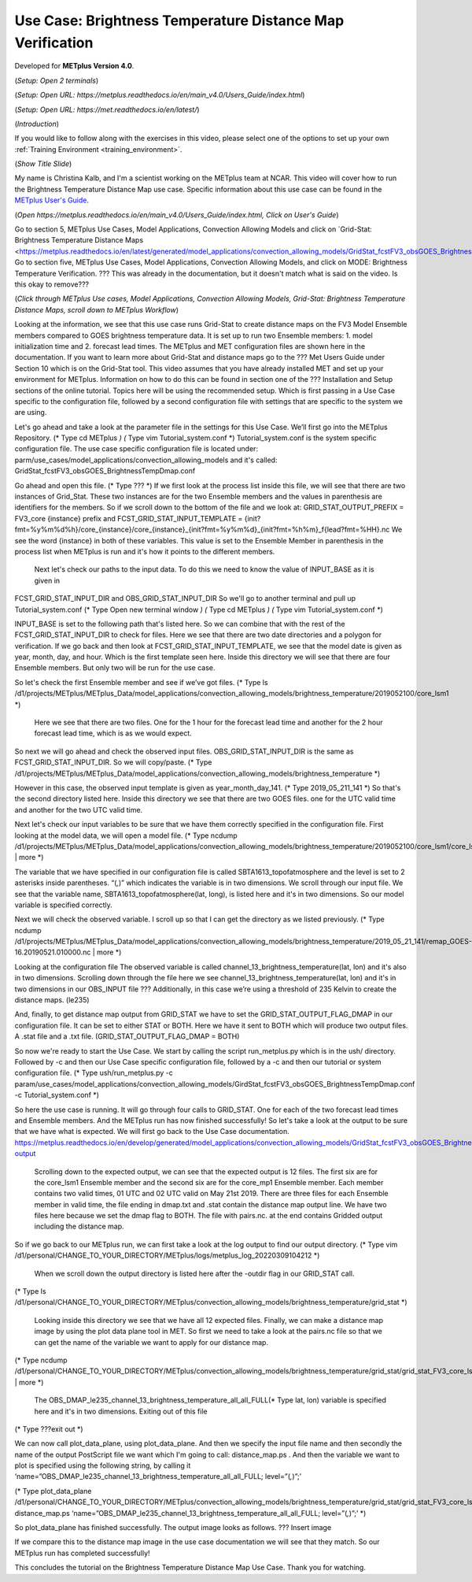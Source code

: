 .. _metplus_use_case_brightness_temperature_distance_map:

Use Case: Brightness Temperature Distance Map Verification
==========================================================

.. raw:: html

  <iframe width="560" height="315" src="https://www.youtube.com/embed/vKQwNBx7OmY" title="YouTube video player" frameborder="0" allow="accelerometer; autoplay; clipboard-write; encrypted-media; gyroscope; picture-in-picture" allowfullscreen></iframe>

Developed for **METplus Version 4.0**.

(*Setup: Open 2 terminals*)

(*Setup: Open URL: https://metplus.readthedocs.io/en/main_v4.0/Users_Guide/index.html*)

(*Setup: Open URL: https://met.readthedocs.io/en/latest/*)


(*Introduction*)

If you would like to follow along with the exercises in this video, please select one of the options to set up your own
:ref:`Training Environment <training_environment>`.

(*Show Title Slide*)

My name is Christina Kalb, and I'm a scientist working on the METplus team at NCAR.  This video will cover how to run the Brightness Temperature Distance Map use case.  
Specific information about this use case can be found in the `METplus User's Guide <https://metplus.readthedocs.io/en/main_v4.0/Users_Guide>`_. 

(*Open https://metplus.readthedocs.io/en/main_v4.0/Users_Guide/index.html, Click on User's Guide*)

Go to section 5, METplus Use Cases, Model Applications, Convection Allowing Models and click on `Grid-Stat: Brightness Temperature Distance Maps <https://metplus.readthedocs.io/en/latest/generated/model_applications/convection_allowing_models/GridStat_fcstFV3_obsGOES_BrightnessTempDmap.html>_. 
Go to section five, METplus Use Cases, Model Applications, Convection Allowing Models, and click on MODE: Brightness Temperature Verification.  ??? This was already in the documentation, but it doesn't match what is said on the video.  Is this okay to remove???

(*Click through 
METplus Use cases, Model Applications, Convection Allowing Models, Grid-Stat: Brightness Temperature Distance Maps, scroll down to METplus Workflow*)

Looking at the information, we see that this use case runs Grid-Stat to create distance maps on the FV3 Model Ensemble members compared to GOES brightness temperature data. It is set up to run two Ensemble members: 
1. model initialization time and 
2. forecast lead times. 
The METplus and MET configuration files are shown here in the documentation. If you want to learn more about Grid-Stat and distance maps go to the ??? Met Users Guide under Section 10 which is on the Grid-Stat tool. This video assumes that you have already installed MET and set up your environment for METplus. Information on how to do this can be found in section one of the ??? Installation and Setup sections of the online tutorial. Topics here will be using the recommended setup. Which is first passing in a Use Case specific to the configuration file, followed by a second configuration file with settings that are specific to the system we are using. 

Let's go ahead and take a look at the parameter file in the settings for this Use Case. We’ll first go into the METplus Repository.   
(* Type cd METplus *)
(* Type vim Tutorial_system.conf *)
Tutorial_system.conf is the system specific configuration file.  The use case specific configuration file is located under: parm/use_cases/model_applications/convection_allowing_models 
and it's called: 
GridStat_fcstFV3_obsGOES_BrightnessTempDmap.conf 

Go ahead and open this file. 
(* Type ??? *)
If we first look at the process list inside this file, we will see that there are two instances of Grid_Stat. These two instances are for the two Ensemble members and the values in parenthesis are identifiers for the members. So if we scroll down to the bottom of the file and we look at:
GRID_STAT_OUTPUT_PREFIX = FV3_core {instance} 
prefix and
FCST_GRID_STAT_INPUT_TEMPLATE = {init?fmt=%y%m%d%h}/core_{instance}/core_{instance}_{init?fmt=%y%m%d}_{init?fmt=%h%m}_f{lead?fmt=%HH}.nc
We see the word {instance} in both of these variables. This value is set to the Ensemble Member in parenthesis in the process list when METplus is run and it's how it points to the different members.

 Next let's check our paths to the input data. To do this we need to know the value of INPUT_BASE as it is given in 
FCST_GRID_STAT_INPUT_DIR and
OBS_GRID_STAT_INPUT_DIR
So we'll go to another terminal and pull up Tutorial_system.conf 
(* Type Open new terminal window *)
(* Type cd METplus *)
(* Type vim Tutorial_system.conf *)

INPUT_BASE is set to the following path that's listed here. So we can combine that with the rest of the FCST_GRID_STAT_INPUT_DIR
to check for files. Here we see that there are two date directories and a polygon for verification. If we go back and then look at FCST_GRID_STAT_INPUT_TEMPLATE, we see that the model date is given as year, month, day, and hour. Which is the first template seen here. Inside this directory we will see that there are four Ensemble members. But only two will be run for the use case. 

So let's check the first Ensemble member and see if we’ve got files.
(* Type ls /d1/projects/METplus/METplus_Data/model_applications/convection_allowing_models/brightness_temperature/2019052100/core_lsm1 *)
 Here we see that there are two files. One for the 1 hour for the forecast lead time and another for the 2 hour forecast lead time, which is as we would expect. 

So next we will go ahead and check the observed input files. OBS_GRID_STAT_INPUT_DIR  is the same as FCST_GRID_STAT_INPUT_DIR.  So we will copy/paste.
(* Type /d1/projects/METplus/METplus_Data/model_applications/convection_allowing_models/brightness_temperature *)

However in this case, the observed input template is given as year_month_day_141. 
(* Type 2019_05_211_141 *)
So that's the second directory listed here. Inside this directory we see that there are two GOES files. 
one for the UTC valid time and another for the two UTC valid time. 

Next let's check our input variables to be sure that we have them correctly specified in the configuration file. First looking at the model data, we will open a model file.
(* Type ncdump /d1/projects/METplus/METplus_Data/model_applications/convection_allowing_models/brightness_temperature/2019052100/core_lsm1/core_lsm1_20190521_0000_f01.nc | more *)

The variable that we have specified in our configuration file is called SBTA1613_topofatmosphere and the level is set to 2 asterisks inside parentheses. “(*,*)” which indicates the variable is in two dimensions. We scroll through our input file. We see that the variable name, SBTA1613_topofatmosphere(lat, long), is listed here and it's in two dimensions. So our model variable is specified correctly. 

Next we will check the observed variable. I scroll up so that I can get the directory as we listed previously. 
(* Type ncdump /d1/projects/METplus/METplus_Data/model_applications/convection_allowing_models/brightness_temperature/2019_05_21_141/remap_GOES-16.20190521.010000.nc | more *)

Looking at the configuration file The observed variable is called channel_13_brightness_temperature(lat, lon) and it's also in two dimensions.  Scrolling down through the file here we see channel_13_brightness_temperature(lat, lon) and it's in two dimensions in our OBS_INPUT file ??? Additionally, in this case we’re using a threshold of 235 Kelvin to create the distance maps.
(le235) 

And, finally, to get distance map output from GRID_STAT we have to set the GRID_STAT_OUTPUT_FLAG_DMAP in our configuration file. It can be set to either STAT or BOTH. Here we have it sent to BOTH which will produce two output files.  A .stat file and a .txt file. 
(GRID_STAT_OUTPUT_FLAG_DMAP = BOTH)

So now we're ready to start the Use Case. We start by calling the script run_metplus.py which is in the ush/ directory. Followed by -c and then our Use Case specific configuration file, followed by a -c and then our tutorial or system configuration file.
(* Type ush/run_metplus.py -c param/use_cases/model_applications/convection_allowing_models/GirdStat_fcstFV3_obsGOES_BrightnessTempDmap.conf -c Tutorial_system.conf *)

So here the use case is running. It will go through four calls to GRID_STAT. One for each of the two forecast lead times and Ensemble members. And the METplus run has now finished successfully! So let's take a look at the output to be sure that we have what is expected. We will first go back to the Use Case documentation.
https://metplus.readthedocs.io/en/develop/generated/model_applications/convection_allowing_models/GridStat_fcstFV3_obsGOES_BrightnessTempDmap.html#expected-output

 Scrolling down to the expected output, we can see that the expected output is 12 files. The first six are for the core_lsm1 Ensemble member and the second six are for the core_mp1 Ensemble member. Each member contains two valid times, 01 UTC and 02 UTC valid on May 21st 2019. There are three files for each Ensemble member in valid time, the file ending in dmap.txt and .stat contain the distance map output line. We have two files here because we set the dmap flag to BOTH. The file with pairs.nc. at the end contains Gridded output including the distance map.

So if we go back to our METplus run, we can first take a look at the log output to find our output directory.
(* Type vim /d1/personal/CHANGE_TO_YOUR_DIRECTORY/METplus/logs/metplus_log_20220309104212 *)

 When we scroll down the output directory is listed here after the -outdir flag in our GRID_STAT call.
(* Type ls /d1/personal/CHANGE_TO_YOUR_DIRECTORY/METplus/convection_allowing_models/brightness_temperature/grid_stat *)

 Looking inside this directory we see that we have all 12 expected files. Finally, we can make a distance map image by using the plot data plane tool in MET. So first we need to take a look at the pairs.nc file so that we can get the name of the variable we want to apply for our distance map. 
(* Type ncdump /d1/personal/CHANGE_TO_YOUR_DIRECTORY/METplus/convection_allowing_models/brightness_temperature/grid_stat/grid_stat_FV3_core_lsm1_010000L_20190521_010000V.pairs.nc | more *)

 The OBS_DMAP_le235_channel_13_brightness_temperature_all_all_FULL(* Type lat, lon) variable is specified here and it's in two dimensions. Exiting out of this file
(* Type ???exit out *)

We can now call plot_data_plane, using plot_data_plane. And then we specify the input file name and then secondly the name of the output PostScript file we want which I'm going to call: distance_map.ps .  And then the variable we want to plot is specified using the following string, by calling it 
‘name=”OBS_DMAP_le235_channel_13_brightness_temperature_all_all_FULL; level=”(*,*)”;’

(* Type plot_data_plane /d1/personal/CHANGE_TO_YOUR_DIRECTORY/METplus/convection_allowing_models/brightness_temperature/grid_stat/grid_stat_FV3_core_lsm1_010000L_20190521_010000V.pairs.nc distance_map.ps ‘name=”OBS_DMAP_le235_channel_13_brightness_temperature_all_all_FULL; level=”(*,*)”;’  *)


So plot_data_plane has finished successfully. The output image looks as follows. 
??? Insert image

If we compare this to the distance map image in the use case documentation we will see that they match. So our METplus run has completed successfully! 

This concludes the tutorial on the Brightness Temperature Distance Map Use Case. Thank you for watching.

